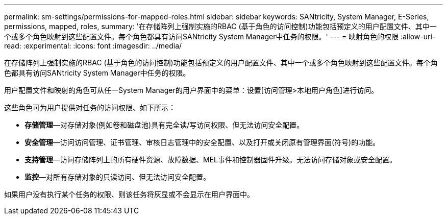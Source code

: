 ---
permalink: sm-settings/permissions-for-mapped-roles.html 
sidebar: sidebar 
keywords: SANtricity, System Manager, E-Series, permissions, mapped, roles, 
summary: '在存储阵列上强制实施的RBAC (基于角色的访问控制)功能包括预定义的用户配置文件、其中一个或多个角色映射到这些配置文件。每个角色都具有访问SANtricity System Manager中任务的权限。' 
---
= 映射角色的权限
:allow-uri-read: 
:experimental: 
:icons: font
:imagesdir: ../media/


[role="lead"]
在存储阵列上强制实施的RBAC (基于角色的访问控制)功能包括预定义的用户配置文件、其中一个或多个角色映射到这些配置文件。每个角色都具有访问SANtricity System Manager中任务的权限。

用户配置文件和映射的角色可从任一System Manager的用户界面中的菜单：设置[访问管理>本地用户角色]进行访问。

这些角色可为用户提供对任务的访问权限、如下所示：

* *存储管理*—对存储对象(例如卷和磁盘池)具有完全读/写访问权限、但无法访问安全配置。
* *安全管理*—访问访问管理、证书管理、审核日志管理中的安全配置、以及打开或关闭原有管理界面(符号)的功能。
* *支持管理*—访问存储阵列上的所有硬件资源、故障数据、MEL事件和控制器固件升级。无法访问存储对象或安全配置。
* *监控*—对所有存储对象的只读访问、但无法访问安全配置。


如果用户没有执行某个任务的权限、则该任务将灰显或不会显示在用户界面中。
